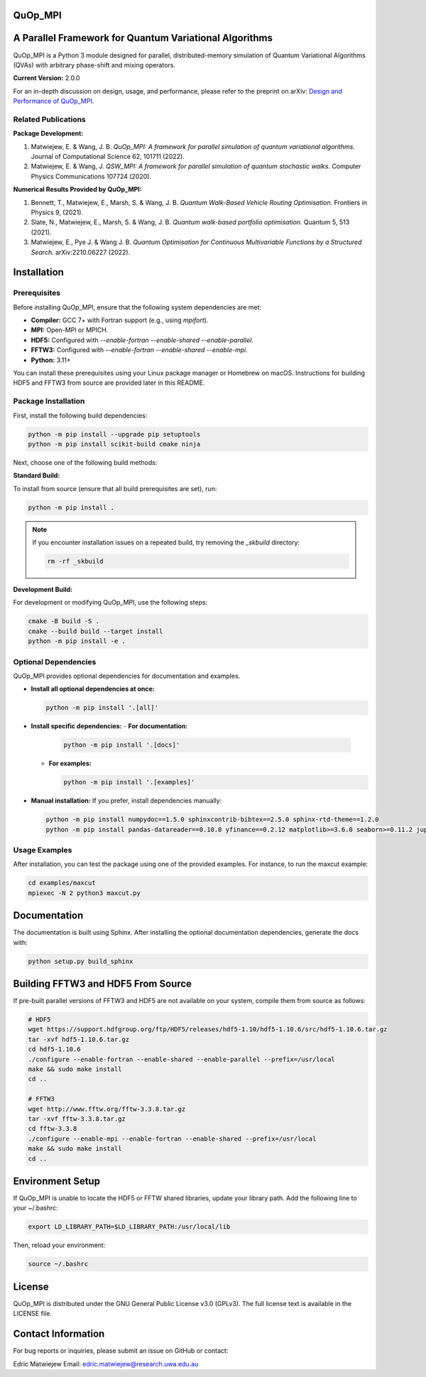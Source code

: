 QuOp_MPI
========

A Parallel Framework for Quantum Variational Algorithms
=========================================================

QuOp_MPI is a Python 3 module designed for parallel, distributed-memory simulation of Quantum Variational Algorithms (QVAs) with arbitrary phase-shift and mixing operators.

**Current Version:** 2.0.0

For an in-depth discussion on design, usage, and performance, please refer to the preprint on arXiv:
`Design and Performance of QuOp_MPI <https://arxiv.org/abs/2110.03963>`_.

Related Publications
--------------------
**Package Development:**

#. Matwiejew, E. & Wang, J. B. *QuOp_MPI: A framework for parallel simulation of quantum variational algorithms.* Journal of Computational Science 62, 101711 (2022).
#. Matwiejew, E. & Wang, J. *QSW_MPI: A framework for parallel simulation of quantum stochastic walks.* Computer Physics Communications 107724 (2020).

**Numerical Results Provided by QuOp_MPI:**

#. Bennett, T., Matwiejew, E., Marsh, S. & Wang, J. B. *Quantum Walk-Based Vehicle Routing Optimisation.* Frontiers in Physics 9, (2021).
#. Slate, N., Matwiejew, E., Marsh, S. & Wang, J. B. *Quantum walk-based portfolio optimisation.* Quantum 5, 513 (2021).
#. Matwiejew, E., Pye J. & Wang J. B. *Quantum Optimisation for Continuous Multivariable Functions by a Structured Search.* arXiv:2210.06227 (2022).

Installation
============
Prerequisites
-------------
Before installing QuOp_MPI, ensure that the following system dependencies are met:

- **Compiler:** GCC 7+ with Fortran support (e.g., using `mpifort`).
- **MPI:** Open-MPI or MPICH.
- **HDF5:** Configured with `--enable-fortran --enable-shared --enable-parallel`.
- **FFTW3:** Configured with `--enable-fortran --enable-shared --enable-mpi`.
- **Python:** 3.11+

You can install these prerequisites using your Linux package manager or Homebrew on macOS. Instructions for building HDF5 and FFTW3 from source are provided later in this README.


Package Installation
--------------------

First, install the following build dependencies:

.. code-block:: bash

    python -m pip install --upgrade pip setuptools
    python -m pip install scikit-build cmake ninja

Next, choose one of the following build methods:

**Standard Build:**

To install from source (ensure that all build prerequisites are set), run:

.. code-block:: bash

    python -m pip install .

.. note::

    If you encounter installation issues on a repeated build, try removing the `_skbuild` directory:

    .. code-block:: bash

       rm -rf _skbuild

**Development Build:**

For development or modifying QuOp_MPI, use the following steps:

.. code-block:: bash

    cmake -B build -S .
    cmake --build build --target install
    python -m pip install -e .

Optional Dependencies
---------------------
QuOp_MPI provides optional dependencies for documentation and examples.  

- **Install all optional dependencies at once:**

  .. code-block:: bash

     python -m pip install '.[all]'

- **Install specific dependencies:**
  - **For documentation:**
  
    .. code-block:: bash

       python -m pip install '.[docs]'

  - **For examples:**

    .. code-block:: bash

       python -m pip install '.[examples]'

- **Manual installation:**  
  If you prefer, install dependencies manually:

  .. code-block:: bash

     python -m pip install numpydoc==1.5.0 sphinxcontrib-bibtex==2.5.0 sphinx-rtd-theme==1.2.0
     python -m pip install pandas-datareader==0.10.0 yfinance==0.2.12 matplotlib>=3.6.0 seaborn>=0.11.2 jupyter-client>=6.1.2 jupyter-core>=4.6.3

Usage Examples
--------------
After installation, you can test the package using one of the provided examples. For instance, to run the maxcut example:

.. code-block:: bash

    cd examples/maxcut
    mpiexec -N 2 python3 maxcut.py

Documentation
=============
The documentation is built using Sphinx. After installing the optional documentation dependencies, generate the docs with:

.. code-block:: bash

    python setup.py build_sphinx

Building FFTW3 and HDF5 From Source
===================================
If pre-built parallel versions of FFTW3 and HDF5 are not available on your system, compile them from source as follows:

.. code-block:: bash

    # HDF5
    wget https://support.hdfgroup.org/ftp/HDF5/releases/hdf5-1.10/hdf5-1.10.6/src/hdf5-1.10.6.tar.gz
    tar -xvf hdf5-1.10.6.tar.gz
    cd hdf5-1.10.6
    ./configure --enable-fortran --enable-shared --enable-parallel --prefix=/usr/local
    make && sudo make install
    cd ..

    # FFTW3
    wget http://www.fftw.org/fftw-3.3.8.tar.gz
    tar -xvf fftw-3.3.8.tar.gz
    cd fftw-3.3.8
    ./configure --enable-mpi --enable-fortran --enable-shared --prefix=/usr/local
    make && sudo make install
    cd ..

Environment Setup
=================
If QuOp_MPI is unable to locate the HDF5 or FFTW shared libraries, update your library path. Add the following line to your ~/.bashrc:

.. code-block:: bash

    export LD_LIBRARY_PATH=$LD_LIBRARY_PATH:/usr/local/lib

Then, reload your environment:

.. code-block:: bash

    source ~/.bashrc

License
=======
QuOp_MPI is distributed under the GNU General Public License v3.0 (GPLv3). The full license text is available in the LICENSE file.

Contact Information
===================
For bug reports or inquiries, please submit an issue on GitHub or contact:

Edric Matwiejew  
Email: edric.matwiejew@research.uwa.edu.au

